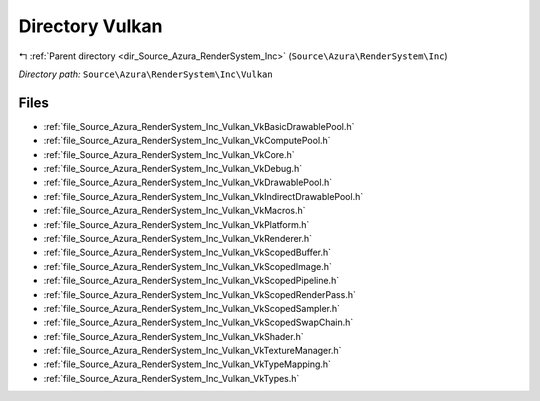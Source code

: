 .. _dir_Source_Azura_RenderSystem_Inc_Vulkan:


Directory Vulkan
================


|exhale_lsh| :ref:`Parent directory <dir_Source_Azura_RenderSystem_Inc>` (``Source\Azura\RenderSystem\Inc``)

.. |exhale_lsh| unicode:: U+021B0 .. UPWARDS ARROW WITH TIP LEFTWARDS

*Directory path:* ``Source\Azura\RenderSystem\Inc\Vulkan``


Files
-----

- :ref:`file_Source_Azura_RenderSystem_Inc_Vulkan_VkBasicDrawablePool.h`
- :ref:`file_Source_Azura_RenderSystem_Inc_Vulkan_VkComputePool.h`
- :ref:`file_Source_Azura_RenderSystem_Inc_Vulkan_VkCore.h`
- :ref:`file_Source_Azura_RenderSystem_Inc_Vulkan_VkDebug.h`
- :ref:`file_Source_Azura_RenderSystem_Inc_Vulkan_VkDrawablePool.h`
- :ref:`file_Source_Azura_RenderSystem_Inc_Vulkan_VkIndirectDrawablePool.h`
- :ref:`file_Source_Azura_RenderSystem_Inc_Vulkan_VkMacros.h`
- :ref:`file_Source_Azura_RenderSystem_Inc_Vulkan_VkPlatform.h`
- :ref:`file_Source_Azura_RenderSystem_Inc_Vulkan_VkRenderer.h`
- :ref:`file_Source_Azura_RenderSystem_Inc_Vulkan_VkScopedBuffer.h`
- :ref:`file_Source_Azura_RenderSystem_Inc_Vulkan_VkScopedImage.h`
- :ref:`file_Source_Azura_RenderSystem_Inc_Vulkan_VkScopedPipeline.h`
- :ref:`file_Source_Azura_RenderSystem_Inc_Vulkan_VkScopedRenderPass.h`
- :ref:`file_Source_Azura_RenderSystem_Inc_Vulkan_VkScopedSampler.h`
- :ref:`file_Source_Azura_RenderSystem_Inc_Vulkan_VkScopedSwapChain.h`
- :ref:`file_Source_Azura_RenderSystem_Inc_Vulkan_VkShader.h`
- :ref:`file_Source_Azura_RenderSystem_Inc_Vulkan_VkTextureManager.h`
- :ref:`file_Source_Azura_RenderSystem_Inc_Vulkan_VkTypeMapping.h`
- :ref:`file_Source_Azura_RenderSystem_Inc_Vulkan_VkTypes.h`


